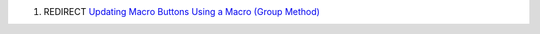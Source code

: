 .. contents::
   :depth: 3
..

#. REDIRECT `Updating Macro Buttons Using a Macro (Group
   Method) <Updating_Macro_Buttons_Using_a_Macro_(Group_Method)>`__
